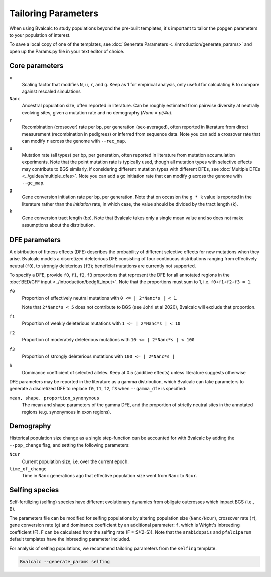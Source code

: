Tailoring Parameters
=========================

When using Bvalcalc to study populations beyond the pre-built templates, it's important to tailor the popgen parameters to your population of interest.

To save a local copy of one of the templates, see :doc:`Generate Parameters <../introduction/generate_params>` and open up the Params.py file in your text editor of choice.

Core parameters
----------------
``x`` 
    Scaling factor that modifies ``N``, ``u``, ``r``, and ``g``. Keep as 1 for empirical analysis, only useful for calculating B to compare against rescaled simulations
``Nanc``
    Ancestral population size, often reported in literature. Can be roughly estimated from pairwise diversity at neutrally evolving sites, given a mutation rate and no demography (`Nanc = pi/4u`).
``r``
    Recombination (crossover) rate per bp, per generation (sex-averaged), often reported in literature from direct measurement (recombination in pedigrees) or inferred from sequence data. Note you can add a crossover rate that can modify ``r`` across the genome with ``--rec_map``. 
``u``   
    Mutation rate (all types) per bp, per generation, often reported in literature from mutation accumulation experiments. Note that the point mutation rate is typically used, though all mutation types with selective effects may contribute to BGS similarly, if considering different mutation types with different DFEs, see :doc:`Multiple DFEs <../guides/multiple_dfes>`. Note you can add a gc initiation rate that can modify `g` across the genome with ``--gc_map``. 
``g`` 
    Gene conversion initiation rate per bp, per generation. Note that on occasion the ``g * k`` value is reported in the literature rather than the *initiation* rate, in which case, the value should be divided by the tract length (``k``). 
``k``
    Gene conversion tract length (bp). Note that Bvalcalc takes only a single mean value and so does not make assumptions about the distribution.

DFE parameters
----------------

A distribution of fitness effects (DFE) describes the probability of different selective effects for new mutations when they arise.
Bvalcalc models a discretized deleterious DFE consisting of four continuous distributions ranging from effectively neutral (``f0``), to strongly deleterious (``f3``); beneficial mutations are currently not supported.

To specify a DFE, provide ``f0``, ``f1``, ``f2``, ``f3`` proportions that represent the DFE for all annotated regions in the :doc:`BED/GFF input <../introduction/bedgff_input>`. Note that the proportions must sum to 1, i.e. ``f0+f1+f2+f3 = 1``.


``f0`` 
    Proportion of effectively neutral mutations with ``0 <= | 2*Nanc*s | < 1``.
    
    Note that ``2*Nanc*s < 5`` does not contribute to BGS (see Johri et al 2020), Bvalcalc will exclude that proportion.
``f1``
    Proportion of weakly deleterious mutations with ``1 <= | 2*Nanc*s | < 10``
``f2`` 
    Proportion of moderately deleterious mutations with ``10 <= | 2*Nanc*s | < 100``
``f3``
    Proportion of strongly deleterious mutations with ``100 <= | 2*Nanc*s |`` 
``h``
    Dominance coefficient of selected alleles. Keep at 0.5 (additive effects) unless literature suggests otherwise

DFE parameters may be reported in the literature as a gamma distribution, which Bvalcalc can take parameters to generate a discretized DFE to replace ``f0``, ``f1``, ``f2``, ``f3`` when ``--gamma_dfe`` is specified:

``mean, shape, proportion_synonymous``
    The mean and shape parameters of the gamma DFE, and the proportion of strictly neutral sites in the annotated regions (e.g. synonymous in exon regions). 


Demography
-----------

Historical population size change as a single step-function can be accounted for with Bvalcalc by adding the ``--pop_change`` flag, and setting the following parameters:

``Ncur`` 
    Current population size, i.e. over the current epoch.

``time_of_change`` 
    Time in ``Nanc`` generations ago that effective population size went from ``Nanc`` to ``Ncur``.

Selfing species
---------------

Self-fertilizing (selfing) species have different evolutionary dynamics from obligate outcrosses which impact BGS (i.e., B).

The parameters file can be modified for selfing populations by altering population size (``Nanc/Ncur``), crossover rate (``r``), gene conversion rate (``g``) and dominance coefficient by an additional parameter: ``f``, which is Wright's inbreeding coefficient (F). F can be calculated from the selfing rate (F = S/(2-S)). Note that the ``arabidopsis`` and ``pfalciparum`` default templates have the inbreeding parameter included.

For analysis of selfing populations, we recommend tailoring parameters from the ``selfing`` template.

.. code-block:: bash

    Bvalcalc --generate_params selfing



